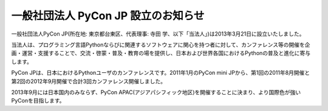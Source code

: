 ======================================
 一般社団法人 PyCon JP 設立のお知らせ
======================================

一般社団法人PyCon JP(所在地: 東京都台東区、代表理事: 寺田 学、以下「当法人」)は2013年3月21日に設立いたしました。

当法人は、プログラミング言語Pythonならびに関連するソフトウェアに関心を持つ者に対して、カンファレンス等の開催を企画・運営・支援することで、交流・啓蒙・普及・教育の場を提供し、日本および世界各国におけるPythonの普及と進化に寄与します。

PyCon JPは、日本におけるPythonユーザのカンファレンスです。2011年1月のPyCon mini JPから、第1回の2011年8月開催と第2回の2012年9月開催で合計3回カンファレンス開催しました。

2013年9月には日本国内のみならず、PyCon APAC(アジアパシフィック地区)を開催することに決まり、より国際色が強いPyConを目指します。

